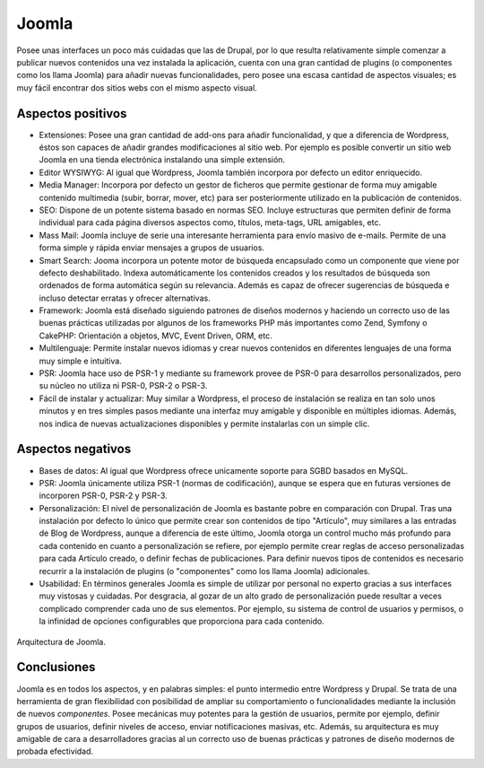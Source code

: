 Joomla
######

.. image:: /_assets/img/joomla_logo.png
   :scale: 60%
   :align: center

Posee unas interfaces un poco más cuidadas que las de Drupal, por lo que resulta
relativamente simple comenzar a publicar nuevos contenidos una vez instalada la
aplicación, cuenta con una gran cantidad de plugins (o componentes como los
llama Joomla) para añadir nuevas funcionalidades, pero posee una escasa cantidad
de aspectos visuales; es muy fácil encontrar dos sitios webs con el mismo
aspecto visual.



Aspectos positivos
==================

- Extensiones: Posee una gran cantidad de add-ons para añadir funcionalidad, y
  que a diferencia de Wordpress, éstos son capaces de añadir grandes
  modificaciones al sitio web. Por ejemplo es posible convertir un sitio web
  Joomla en una tienda electrónica instalando una simple extensión.

- Editor WYSIWYG: Al igual que Wordpress, Joomla también incorpora por defecto
  un editor enriquecido.

- Media Manager: Incorpora por defecto un gestor de ficheros que permite
  gestionar de forma muy amigable contenido multimedia (subir, borrar, mover,
  etc) para ser posteriormente utilizado en la publicación de contenidos.  

- SEO: Dispone de un potente sistema basado en normas SEO. Incluye estructuras
  que permiten definir de forma individual para cada página diversos aspectos
  como, títulos, meta-tags, URL amigables, etc.

- Mass Mail: Joomla incluye de serie una interesante herramienta para envío
  masivo de e-mails. Permite de una forma simple y rápida enviar mensajes a
  grupos de usuarios.

- Smart Search: Jooma incorpora un potente motor de búsqueda encapsulado
  como un componente que viene por defecto deshabilitado. Indexa automáticamente
  los contenidos creados y los resultados de búsqueda son ordenados de forma
  automática según su relevancia. Además es capaz de ofrecer sugerencias de 
  búsqueda e incluso detectar erratas y ofrecer alternativas.

- Framework: Joomla está diseñado siguiendo patrones de diseños modernos y
  haciendo un correcto uso de las buenas prácticas utilizadas por algunos de los
  frameworks PHP más importantes como Zend, Symfony o CakePHP: Orientación a
  objetos, MVC, Event Driven, ORM, etc.

- Multilenguaje: Permite instalar nuevos idiomas y crear nuevos contenidos
  en diferentes lenguajes de una forma muy simple e intuitiva.

- PSR: Joomla hace uso de PSR-1 y mediante su framework provee de PSR-0 para
  desarrollos personalizados, pero su núcleo no utiliza ni PSR-0, PSR-2 o PSR-3.

- Fácil de instalar y actualizar: Muy similar a Wordpress, el proceso de
  instalación se realiza en tan solo unos minutos y en tres simples pasos mediante una interfaz
  muy amigable y disponible en múltiples idiomas. Además, nos indica de nuevas
  actualizaciones disponibles y permite instalarlas con un simple clic.



Aspectos negativos
==================

- Bases de datos: Al igual que Wordpress ofrece unicamente soporte para SGBD
  basados en MySQL. 

- PSR: Joomla únicamente utiliza PSR-1 (normas de codificación), aunque se
  espera que en futuras versiones de incorporen PSR-0, PSR-2 y PSR-3.

- Personalización: El nivel de personalización de Joomla es bastante pobre en
  comparación con Drupal. Tras una instalación por defecto lo único que permite
  crear son contenidos de tipo "Artículo", muy similares a las entradas de Blog
  de Wordpress, aunque a diferencia de este último, Joomla otorga un control
  mucho más profundo para cada contenido en cuanto a personalización se refiere,
  por ejemplo permite crear reglas de acceso personalizadas para cada Artículo
  creado, o definir fechas de publicaciones. Para definir nuevos tipos de
  contenidos es necesario recurrir a la instalación de plugins (o "componentes"
  como los llama Joomla) adicionales.

- Usabilidad: En términos generales Joomla es simple de utilizar por personal
  no experto gracias a sus interfaces muy vistosas y cuidadas. Por desgracia,
  al gozar de un alto grado de personalización puede resultar a veces complicado
  comprender cada uno de sus elementos. Por ejemplo, su sistema de control de
  usuarios y permisos, o la infinidad de opciones configurables que proporciona
  para cada contenido.



.. figure:: /_assets/img/jomla_architecture.png
   :width: 70%
   :align: center

   Arquitectura de Joomla.



Conclusiones
============

Joomla es en todos los aspectos, y en palabras simples: el punto intermedio
entre Wordpress y Drupal. Se trata de una herramienta de gran flexibilidad con
posibilidad de ampliar su comportamiento o funcionalidades mediante la inclusión
de nuevos *componentes*. Posee mecánicas muy potentes para la gestión de
usuarios, permite por ejemplo, definir grupos de usuarios, definir niveles de
acceso, enviar notificaciones masivas, etc. Además, su arquitectura es muy
amigable de cara a desarrolladores gracias al un correcto uso de buenas
prácticas y patrones de diseño modernos de probada efectividad.
